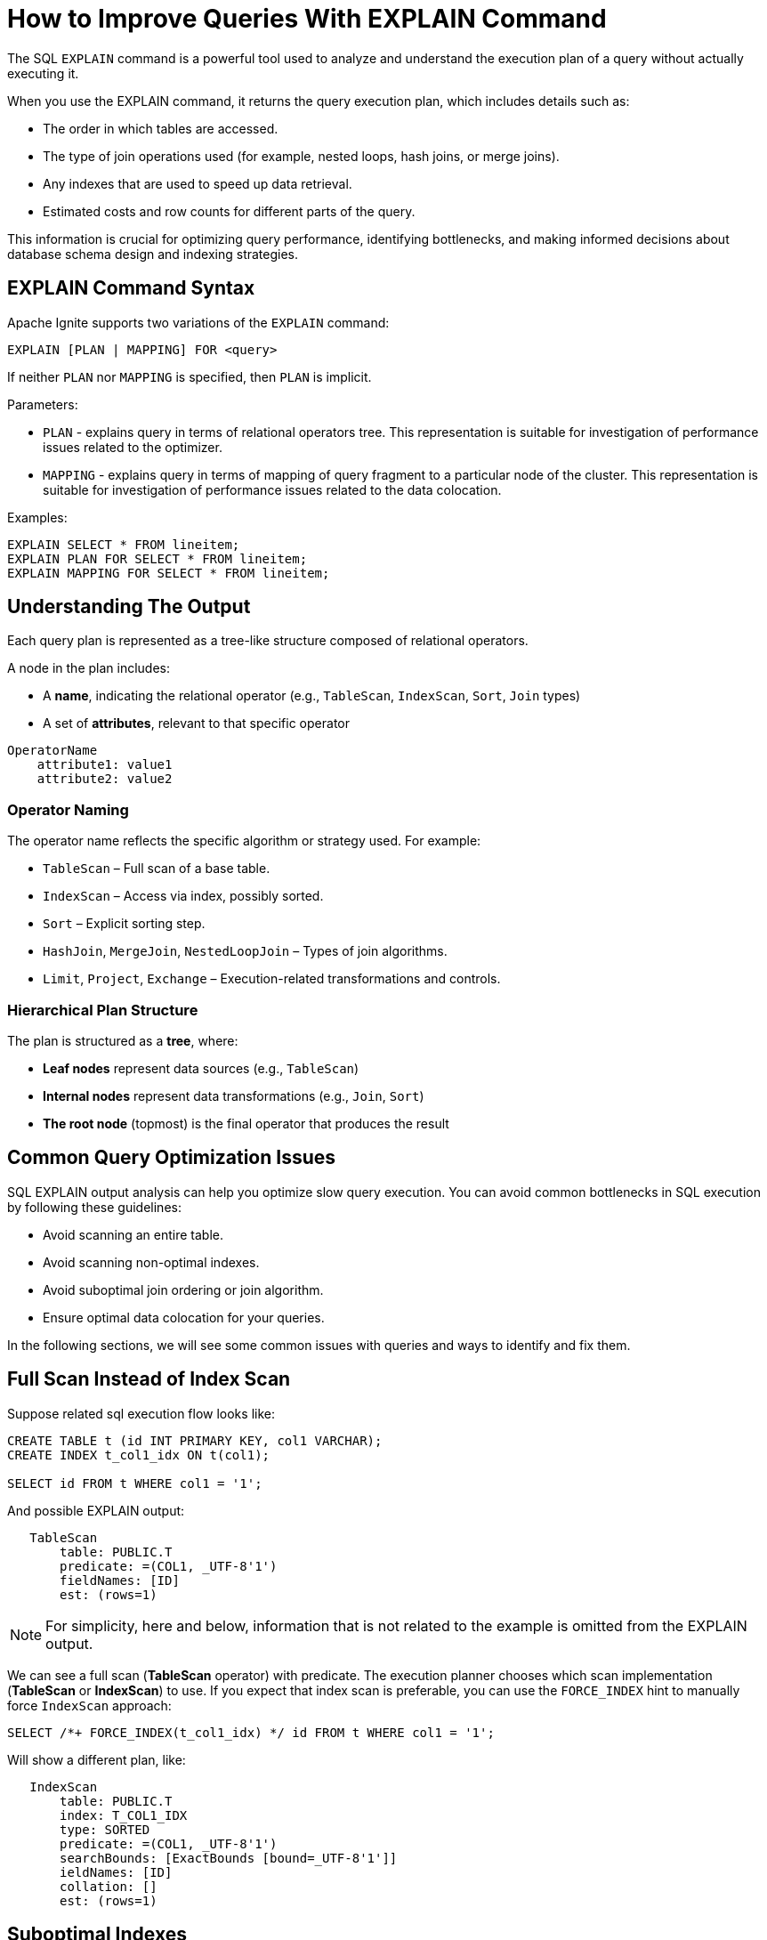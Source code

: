 // Licensed to the Apache Software Foundation (ASF) under one or more
// contributor license agreements.  See the NOTICE file distributed with
// this work for additional information regarding copyright ownership.
// The ASF licenses this file to You under the Apache License, Version 2.0
// (the "License"); you may not use this file except in compliance with
// the License.  You may obtain a copy of the License at
//
// http://www.apache.org/licenses/LICENSE-2.0
//
// Unless required by applicable law or agreed to in writing, software
// distributed under the License is distributed on an "AS IS" BASIS,
// WITHOUT WARRANTIES OR CONDITIONS OF ANY KIND, either express or implied.
// See the License for the specific language governing permissions and
// limitations under the License.
= How to Improve Queries With EXPLAIN Command

The SQL `EXPLAIN` command is a powerful tool used to analyze and understand the execution plan of a query without actually executing it.

When you use the EXPLAIN command, it returns the query execution plan, which includes details such as:

- The order in which tables are accessed.
- The type of join operations used (for example, nested loops, hash joins, or merge joins).
- Any indexes that are used to speed up data retrieval.
- Estimated costs and row counts for different parts of the query.

This information is crucial for optimizing query performance, identifying bottlenecks, and making informed decisions about database schema design and indexing strategies.

== EXPLAIN Command Syntax

Apache Ignite supports two variations of the `EXPLAIN` command:

[source,sql]
----
EXPLAIN [PLAN | MAPPING] FOR <query>
----

If neither `PLAN` nor `MAPPING` is specified, then `PLAN` is implicit.

Parameters:

- `PLAN` - explains query in terms of relational operators tree. This representation is suitable for investigation of performance issues related to the optimizer.
- `MAPPING` - explains query in terms of mapping of query fragment to a particular node of the cluster. This representation is suitable for investigation of performance issues related to the data colocation.

Examples:

[source,sql]
----
EXPLAIN SELECT * FROM lineitem;
EXPLAIN PLAN FOR SELECT * FROM lineitem;
EXPLAIN MAPPING FOR SELECT * FROM lineitem;
----

== Understanding The Output

Each query plan is represented as a tree-like structure composed of relational operators.

A node in the plan includes:

- A **name**, indicating the relational operator (e.g., `TableScan`, `IndexScan`, `Sort`, `Join` types)
- A set of **attributes**, relevant to that specific operator

[source,text]
----
OperatorName
    attribute1: value1
    attribute2: value2
----

=== Operator Naming

The operator name reflects the specific algorithm or strategy used. For example:

- `TableScan` – Full scan of a base table.
- `IndexScan` – Access via index, possibly sorted.
- `Sort` – Explicit sorting step.
- `HashJoin`, `MergeJoin`, `NestedLoopJoin` – Types of join algorithms.
- `Limit`, `Project`, `Exchange` – Execution-related transformations and controls.

=== Hierarchical Plan Structure

The plan is structured as a **tree**, where:

- **Leaf nodes** represent data sources (e.g., `TableScan`)
- **Internal nodes** represent data transformations (e.g., `Join`, `Sort`)
- **The root node** (topmost) is the final operator that produces the result

== Common Query Optimization Issues

SQL EXPLAIN output analysis can help you optimize slow query execution. You can avoid common bottlenecks in SQL execution by following these guidelines:

- Avoid scanning an entire table.
- Avoid scanning non-optimal indexes.
- Avoid suboptimal join ordering or join algorithm.
- Ensure optimal data colocation for your queries.

In the following sections, we will see some common issues with queries and ways to identify and fix them.

== Full Scan Instead of Index Scan

Suppose related sql execution flow looks like:

[source,sql]
----
CREATE TABLE t (id INT PRIMARY KEY, col1 VARCHAR);
CREATE INDEX t_col1_idx ON t(col1);

SELECT id FROM t WHERE col1 = '1';
----

And possible EXPLAIN output:

[source,sql]
----
   TableScan
       table: PUBLIC.T
       predicate: =(COL1, _UTF-8'1')
       fieldNames: [ID]
       est: (rows=1)
----

NOTE: For simplicity, here and below, information that is not related to the example is omitted from the EXPLAIN output.

We can see a full scan (*TableScan* operator) with predicate.
The execution planner chooses which scan implementation (**TableScan** or **IndexScan**) to use.
If you expect that index scan is preferable, you can use the `FORCE_INDEX` hint to manually force `IndexScan` approach:

[source,sql]
----
SELECT /*+ FORCE_INDEX(t_col1_idx) */ id FROM t WHERE col1 = '1';
----

Will show a different plan, like:

[source,sql]
----
   IndexScan
       table: PUBLIC.T
       index: T_COL1_IDX
       type: SORTED
       predicate: =(COL1, _UTF-8'1')
       searchBounds: [ExactBounds [bound=_UTF-8'1']]
       ieldNames: [ID]
       collation: []
       est: (rows=1)
----

== Suboptimal Indexes

Indexes with less prediction can be chosen, for example schema and query may look as follows:

[source,sql]
----
CREATE TABLE t (id INT PRIMARY KEY, col1 VARCHAR, col2 VARCHAR);
CREATE INDEX t_col1_col2_idx ON T(col1, col2);
CREATE INDEX t_col1_idx ON t(col1);

SELECT id FROM t WHERE col1 = '1' AND col2 = '2';
----

and a possible plan would be:

[source,sql]
----
   IndexScan
       table: PUBLIC.T
       index: T_COL1_IDX
       ...
----

We can see that the execution uses the **T_COL1_IDX** index, through both predicates **COL1 = '1' AND COL2 = '2'** are involved and the **T_COL1_COL2_IDX** is preferable. In this case, the optimal plan would be:

[source,sql]
----
   IndexScan
       table: PUBLIC.T
       index: T_COL1_COL2_IDX
       ...
----

You can also use the `FORCE_INDEX` hint to achieve this:

[source,sql]
----
SELECT /*+ FORCE_INDEX(t_col1_col2_idx) */ id FROM t WHERE col1 = '1' AND col2 = '2';
----

== Unexpected Sort Operation

By default, sorted indexes store their entries in ascending order.
You can adjust the ordering of a sorted index by including the options ASC or DESC.

Let's suppose the schema and related query look like this:

[source,sql]
----
CREATE TABLE t1 (id INT PRIMARY KEY, col1 VARCHAR);
CREATE TABLE t2 (id INT PRIMARY KEY, col1 VARCHAR);
CREATE INDEX t1_col1_desc_idx ON t1(col1 DESC);
CREATE INDEX t2_col1_idx ON t2(col1);

SELECT t1.id as t1id, t2.id as t2id FROM t1 JOIN t2 USING (col1);
----

And the possible execution plan looks like this:

[source,sql]
----
   MergeJoin
         ...
       Sort
           collation: [COL1 ASC]
           ...
       IndexScan
           index: T2_COL1_IDX
           ...
----

In the example above, the planner adds the **Sort** operation before performing the **IndexScan**,
as the index used is sorted in descending order, while ascending order is required.

Extra **Sort** operations adds performance costs, and we can avoid it by creating an index with the appropriate sort ordering:

[source,sql]
----
CREATE INDEX t1_col1_idx ON t1(col1);
----

And plan will no longer display the **Sort** operation, improving query execution speed:

[source,sql]
----
   MergeJoin
         ...
       IndexScan
           index: T1_COL1_IDX
           ...
       IndexScan
           index: T2_COL1_IDX
           ...
----

== Performance Impact of Correlated Subqueries

The SQL-99 standard allows for nested subqueries at nearly all places within a query, so Ignite 3 supports nested subqueries, both correlated and not.
Performance of certain complex correlated subqueries may be insufficient. Let`s consider a correlated query:

[source,sql]
----
CREATE TABLE emp(dept_id INTEGER PRIMARY KEY, name VARCHAR, salary INTEGER);
CREATE TABLE dept(id INTEGER PRIMARY KEY, name VARCHAR);

SELECT emp.name, (SELECT dept.name FROM dept WHERE emp.dept_id=dept.id)
FROM emp
WHERE emp.salary > 1000;
----

We can see nested correlated subquery here, lets check the plan:

[source,sql]
----
   CorrelatedNestedLoopJoin
         ...
       TableScan
           table: PUBLIC.EMP
           predicate: >(SALARY, 1000)
           ...
     ColocatedHashAggregate
         ...
         TableScan
             table: PUBLIC.DEPT
             predicate: =($cor1.DEPT_ID, ID)
             ...
----

The example above shows the slow **CorrelatedNestedLoopJoin** operation. Queries with this operation may cause a number of issues:

- Such subqueries may become bottlenecks.
- Queries can cause high CPU load.
- Certain queries may perform slower than expected.

If performance issues are found in similar queries, it would be more
efficient to rewrite the query without nested subqueries, for example:

[source,sql]
----
SELECT emp.name, dept.name
FROM emp, dept
WHERE emp.salary > 1000 AND emp.dept_id=dept.id;
----
And new plan becomes:
[source,sql]
----
     HashJoin
         predicate: =(DEPT_ID, ID)
         ...
       TableScan
           table: PUBLIC.EMP
           predicate: >(SALARY, 1000)
           ...
         TableScan
             table: PUBLIC.DEPT
             ...
----

Without the **CorrelatedNestedLoopJoin** operation, the query should perform much better than the previous one.

== Excessive Sorting

Lets explain we have an index involved two columns one of them is participate in predicate and other in ordering, or in sql terms:

[source,sql]
----
CREATE TABLE emp(dept_id INTEGER PRIMARY KEY, name VARCHAR, salary INTEGER);
CREATE INDEX emp_salary_name_idx ON emp(salary, name);

SELECT dept_id FROM emp WHERE salary = 1 ORDER BY name;
----

Expectations:

- Index need to be used here.
- No additional sort is needed because index is ordered by **name** column is satisfies initial query ordering.

But the real execution plan shows a different result:

[source,sql]
----
     Sort
         collation: [NAME ASC]
         ...
       TableScan
           table: PUBLIC.EMP
           predicate: =(SALARY, 1)
           ...
----

We can see a redundant **Sort** operator. A bit query refactoring can help to avoid excessive sorting:

[source,sql]
----
SELECT dept_id FROM emp WHERE salary = 1 ORDER BY salary, name;
----

And the plan becomes as follows:

[source,sql]
----
     IndexScan
         table: PUBLIC.EMP
         index: EMP_SALARY_NAME_IDX
         predicate: =(SALARY, 1)
         ...
----

== Select Count Optimization

Some queries can be optimized to use more optimal plans which brings performance speed up. For example, plan for:

[source,sql]
----
SELECT COUNT(*) FROM emp;
----

Can look like this:

[source,sql]
----
 SelectCount
     table: PUBLIC.EMP
     est: (rows=43)
     ...
----

But there are numerous cases where such optimization is not applicable. In such a cases, a plan can be different and the execution may require more time.

The same query as above, but with explicit transaction may produce a different plan, for example:

[source,sql]
----
   ReduceSortAggregate
       ...
       MapSortAggregate
           ...
         TableScan
             table: PUBLIC.EMP
             est: (rows=43)
             ...
----

== Index Scan Without Exact Search Bounds

Table scans are available in two implementations: direct table scan and scan through index.
Index scans contain predicate and search bounds.
Predicate provides final rows comparison. If search bounds are absentm the query degenerates into table scan through index scan (requiring an additional store look up), with further predicate comparison, that incurs additional performance overhead costs.

Let`s suppose we have schema and query like this:

[source,sql]
----
CREATE TABLE t (id INTEGER PRIMARY KEY, col1 DECIMAL(5, 3));
CREATE INDEX t_col1_idx ON t(col1);

SELECT id FROM t WHERE col1 = 43;
----

And possible plan would look like this:

[source,sql]
----
   IndexScan
       table: PUBLIC.T
       index: T_COL1_IDX
       predicate: =(CAST(COL1):DECIMAL(13, 3), 43.000)
       ...
----

We can see here - only **predicate** (and no **searchBounds**) which means that **all** rows from index will go through predicate and bring additional performance penalty.

Two type of solutions are possible here:

- You can prohibit suboptimal index usage;
- You can explicitly help the planner with type derivation.

=== Prohibit Index Usage

For the first approach, use the **NO_INDEX** hint to prohibit index usage:

[source,sql]
----
SELECT /*+ NO_INDEX */ id FROM t WHERE col1 = 43;

-- or with direct index mention:

SELECT /*+ NO_INDEX(t_col1_idx) */ id FROM t WHERE col1 = 43;
----

As a result, you will have a plan similar to this:

[source,sql]
----
   TableScan
       table: PUBLIC.T
       predicate: =(CAST(COL1):DECIMAL(13, 3), 43.000)
       ...
----

=== Manual Type Casting

You can append additional cast to the same query to explicitly cast data as a specific type:

[source,sql]
----
SELECT id FROM t WHERE col1 = 43::DECIMAL(5, 3);
----

[source,sql]
----
   IndexScan
       table: PUBLIC.T
       index: T_COL1_IDX
       predicate: =(COL1, 43.000)
       searchBounds: [ExactBounds [bound=43.000:DECIMAL(5, 3)]]
       ...
----

We can see here both **searchBounds** and **predicate** which means that only exact lookup through index will be involved.


The same case as above but for a bit complicated query:

[source,sql]
----
CREATE TABLE t (id INT PRIMARY KEY, col1 INT);
CREATE INDEX t_col1_asc_idx ON t (col1);

SELECT * FROM t WHERE col1::varchar = SUBSTR(CURRENT_DATE::varchar, 4);
----

Possible plan:
[source,sql]
----
   IndexScan
       table: PUBLIC.T
       index: T_COL1_IDX
       predicate: =(CAST(COL1):VARCHAR CHARACTER SET "UTF-8", SUBSTR(CAST(CURRENT_DATE):VARCHAR CHARACTER SET "UTF-8" NOT NULL, 4))
       ...
----
And we also can see that no **search bounds** are involved here.

Try to change it like:

[source,sql]
----
SELECT * FROM t WHERE col1 = SUBSTR(CURRENT_DATE::varchar, 4)::int;
----

And the possible plan will become:
[source,sql]
----
   IndexScan
       table: PUBLIC.T
       index: T_COL1_ASC_IDX
       predicate: =(COL1, CAST(SUBSTR(CAST(CURRENT_DATE):VARCHAR CHARACTER SET "UTF-8" NOT NULL, 4)):INTEGER NOT NULL)
       searchBounds: [ExactBounds [bound=CAST(SUBSTR(CAST(CURRENT_DATE):VARCHAR CHARACTER SET "UTF-8" NOT NULL, 4)):INTEGER]]
       ...
----
We can see that **searchBounds** are present - thus more productive execution flow is expected here.


== Colocation Usage

As mentioned above, right colocated columns choice plays a significant role in query execution performance.
For example, if initially tables are created without any thoughts about further usage columns colocation you can have the following scenario:

[source,sql]
----
-- by default, the table is implicitly colocated by PRIMARY KEY
CREATE TABLE emp(dept_id INTEGER, name VARCHAR, salary INTEGER, PRIMARY KEY(dept_id, name));

-- implicitly colocated by PRIMARY KEY
CREATE TABLE dept(id INTEGER, name VARCHAR, PRIMARY KEY(name, id));
----
And query as follows:
[source,sql]
----
SELECT emp.name, dept.name FROM emp JOIN dept ON emp.dept_id = dept.id AND emp.salary > 1000;
----
Bring plan like:
[source,sql]
----
   HashJoin
       predicate: =(DEPT_ID, ID)
       ...
     Exchange
         ...
       TableScan
           table: PUBLIC.EMP
           ...
     Exchange
         ...
       TableScan
           table: PUBLIC.DEPT
           ...
----

We can see two **Exchange** operators, which means that all rows are transferred into a single node and then are joined.
This execution flow brings a performance cost and slows down query execution.

Let`s try to improve it by adding explicit colocation for the **dept** table by the **ID** column:

[source,sql]
----
-- implicitly colocated by PRIMARY KEY
CREATE TABLE emp(dept_id INTEGER, name VARCHAR, salary INTEGER, PRIMARY KEY(dept_id, name));
-- explicitly colocated by ID
CREATE TABLE dept(id INTEGER, name VARCHAR, PRIMARY KEY(name, id)) COLOCATE BY (id);
----

Now the dependent rows from **emp** table are transferred into the appropriate
node where **dept** holds the rows according to **DEPT.ID** distribution:

[source,sql]
----
     HashJoin
         predicate: =(DEPT_ID, ID)
         ...
       Exchange
           distribution: table PUBLIC.DEPT in zone "Default" by [DEPT_ID]
           ...
         TableScan
             table: PUBLIC.EMP
             ...
       TableScan
           table: PUBLIC.DEPT
           ...
----

Only one **Exchange** operator for now, which, once again, mean only rows transferring
from **emp** table to appropriate **dept** one.

And finally, both join predicate related columns are colocated:

NOTE: The following colocation example will only work if the **emp** and **dept** tables belong to the same distribution zone.

[source,sql]
----
-- explicitly colocated by DEPT_ID
CREATE TABLE emp(dept_id INTEGER, name VARCHAR, salary INTEGER, PRIMARY KEY(dept_id, name)) COLOCATE BY(dept_id);
-- explicitly colocated by ID
CREATE TABLE dept(id INTEGER, name VARCHAR, PRIMARY KEY(id, name)) COLOCATE BY(id);
----

Now, the **emp** and **dept** tables are both colocated.

And the final plan will look like this:

[source,sql]
----
     HashJoin
        predicate: =(DEPT_ID, ID)
         ...
       TableScan
           table: PUBLIC.EMP
           ...
       TableScan
           table: PUBLIC.DEPT
           ...
----

No **Exchange** operators are involved in the explanation, which means that no excessive rows transfer has occurred.

== Comprehensive EXPLAIN Examples

=== Example: Complex Join Query

[source,sql]
----
EXPLAIN PLAN FOR
 SELECT
      U.UserName, P.ProductName, R.ReviewText, R.Rating
   FROM Users U, Reviews R, Products P
  WHERE U.UserID = R.UserID
    AND R.ProductID = P.ProductID
    AND P.ProductName = 'Product_' || ?::varchar
----

The resulting output is:

[source,text]
----
Project
    fieldNames: [USERNAME, PRODUCTNAME, REVIEWTEXT, RATING]
    projection: [USERNAME, PRODUCTNAME, REVIEWTEXT, RATING]
    est: (rows=16650)
  HashJoin
      predicate: =(USERID$0, USERID)
      fieldNames: [PRODUCTID, USERID, REVIEWTEXT, RATING, PRODUCTID$0, PRODUCTNAME, USERID$0, USERNAME]
      type: inner
      est: (rows=16650)
    HashJoin
        predicate: =(PRODUCTID, PRODUCTID$0)
        fieldNames: [PRODUCTID, USERID, REVIEWTEXT, RATING, PRODUCTID$0, PRODUCTNAME]
        type: inner
        est: (rows=16650)
      Exchange
          distribution: single
          est: (rows=50000)
        TableScan
            table: PUBLIC.REVIEWS
            fieldNames: [PRODUCTID, USERID, REVIEWTEXT, RATING]
            est: (rows=50000)
      Exchange
          distribution: single
          est: (rows=1665)
        TableScan
            table: PUBLIC.PRODUCTS
            predicate: =(PRODUCTNAME, ||(_UTF-8'Product_', CAST(?0):VARCHAR CHARACTER SET "UTF-8"))
            fieldNames: [PRODUCTID, PRODUCTNAME]
            est: (rows=1665)
    Exchange
        distribution: single
        est: (rows=10000)
      TableScan
          table: PUBLIC.USERS
          fieldNames: [USERID, USERNAME]
          est: (rows=10000)
----

This execution plan represents a query that joins three tables: `USERS`, `REVIEWS`, and `PRODUCTS`, and selects four fields after filtering by product name.

* **Project** (root node): Outputs the final selected fields — `USERNAME`, `PRODUCTNAME`, `REVIEWTEXT`, and `RATING`.

* **HashJoins** (two levels): Perform the inner joins.
** The first (bottom-most) joins `REVIEWS` with `PRODUCTS` on `PRODUCTID`.
** The second joins the result with `USERS` on `USERID`.

* **TableScans**: Each table is scanned:
** `REVIEWS` is fully scanned.
** `PRODUCTS` is scanned with a filter on `PRODUCTNAME`.
** `USERS` is fully scanned.

* **Exchange** nodes: Indicate data redistribution between operators.

Each node includes:

- `fieldNames`: Output columns at that stage.
- `predicate`: Join or filter condition.
- `est`: Estimated number of rows at that point in the plan.

=== Example: Query Mapping

A result of EXPLAIN MAPPING command includes additional metadata providing insight at how the query is mapped on cluster topology. So, for the command like below:

[source,sql]
----
EXPLAIN MAPPING FOR
 SELECT
      U.UserName, P.ProductName, R.ReviewText, R.Rating
   FROM Users U, Reviews R, Products P
  WHERE U.UserID = R.UserID
    AND R.ProductID = P.ProductID
    AND P.ProductName = 'Product_' || ?::varchar
----

The resulting output is:

[source,text]
----
Fragment#0 root
  distribution: single
  executionNodes: [node_1]
  tree:
    Project
        fieldNames: [USERNAME, PRODUCTNAME, REVIEWTEXT, RATING]
        projection: [USERNAME, PRODUCTNAME, REVIEWTEXT, RATING]
        est: (rows=1)
      HashJoin
          predicate: =(USERID$0, USERID)
          fieldNames: [PRODUCTID, USERID, REVIEWTEXT, RATING, PRODUCTID$0, PRODUCTNAME, USERID$0, USERNAME]
          type: inner
          est: (rows=1)
        HashJoin
            predicate: =(PRODUCTID, PRODUCTID$0)
            fieldNames: [PRODUCTID, USERID, REVIEWTEXT, RATING, PRODUCTID$0, PRODUCTNAME]
            type: inner
            est: (rows=1)
          Receiver
              fieldNames: [PRODUCTID, USERID, REVIEWTEXT, RATING]
              sourceFragmentId: 1
              est: (rows=1)
          Receiver
              fieldNames: [PRODUCTID, PRODUCTNAME]
              sourceFragmentId: 2
              est: (rows=1)
        Receiver
            fieldNames: [USERID, USERNAME]
            sourceFragmentId: 3
            est: (rows=1)

Fragment#1
  distribution: random
  executionNodes: [node_1, node_2, node_3]
  partitions: [REVIEWS=[node_1={0, 2, 5, 6, 7, 8, 9, 10, 12, 13, 20}, node_2={1, 3, 11, 19, 21, 22, 23, 24}, node_3={4, 14, 15, 16, 17, 18}]]
  tree:
    Sender
        distribution: single
        targetFragmentId: 0
        est: (rows=50000)
      TableScan
          table: PUBLIC.REVIEWS
          fieldNames: [PRODUCTID, USERID, REVIEWTEXT, RATING]
          est: (rows=50000)

Fragment#2
  distribution: table PUBLIC.PRODUCTS in zone "Default"
  executionNodes: [node_1, node_2, node_3]
  partitions: [PRODUCTS=[node_1={0, 2, 5, 6, 7, 8, 9, 10, 12, 13, 20}, node_2={1, 3, 11, 19, 21, 22, 23, 24}, node_3={4, 14, 15, 16, 17, 18}]]
  tree:
    Sender
        distribution: single
        targetFragmentId: 0
        est: (rows=1665)
      TableScan
          table: PUBLIC.PRODUCTS
          predicate: =(PRODUCTNAME, ||(_UTF-8'Product_', CAST(?0):VARCHAR CHARACTER SET "UTF-8"))
          fieldNames: [PRODUCTID, PRODUCTNAME]
          est: (rows=1665)

Fragment#3
  distribution: table PUBLIC.USERS in zone "Default"
  executionNodes: [node_1, node_2, node_3]
  partitions: [USERS=[node_1={0, 2, 5, 6, 7, 8, 9, 10, 12, 13, 20}, node_2={1, 3, 11, 19, 21, 22, 23, 24}, node_3={4, 14, 15, 16, 17, 18}]]
  tree:
    Sender
        distribution: single
        targetFragmentId: 0
        est: (rows=10000)
      TableScan
          table: PUBLIC.USERS
          fieldNames: [USERID, USERNAME]
          est: (rows=10000)
----

Where:

- **Fragment#0** means fragment with id=0
- A **root** marks a fragment which is considered as root fragment, i.e. a fragment which represents user's cursor
- A **distribution** attribute provides an insight into which mapping strategy was applied to this particular fragment
- A **executionNodes** attribute provides a list of nodes this fragment will be executed on
- A **partitions** attribute provides an insight into which partitions of which tables will be read from which nodes
- A **tree** attribute specifies which part of the relational tree corresponds to this fragment

The output above shows how the query is broken into multiple execution fragments and distributed across the cluster. It gives insight into both the logical execution plan and how it maps to the physical topology.

The query starts execution in *Fragment#0*, which serves as the root of the plan — this is where the final result is produced. It runs on a single node (`node_1`) and contains the main logic of the query, including the projection and two nested hash joins. Instead of scanning tables directly, it receives data from other fragments through `Receiver` operators. These incoming streams correspond to the `REVIEWS`, `PRODUCTS`, and `USERS` tables.

The actual table scans happen in *Fragments 1 through 3*, each responsible for one of the involved tables. These fragments operate in parallel across the cluster. Each performs a scan on its respective table and then sends the results back to Fragment#0.

- *Fragment#1* handles the `REVIEWS` table. It runs on all nodes and uses a random distribution strategy. Data is partitioned across nodes, and after scanning the table, results are sent upstream.
- *Fragment#2* is in charge of the `PRODUCTS` table. It also spans all nodes but follows a zone-based distribution linked to the table's partitioning. There's a filter applied to `PRODUCTNAME`, which limits the amount of data sent to the root.
- *Fragment#3* covers the `USERS` table. Like the others, it's distributed and reads from table partitions spread across the cluster.

Each fragment includes metadata such as the nodes it's executed on, how data is partitioned, and how results are sent between fragments. This layout provides a clear view of not only how the query is logically processed, but also how the workload is split and coordinated in a distributed environment.